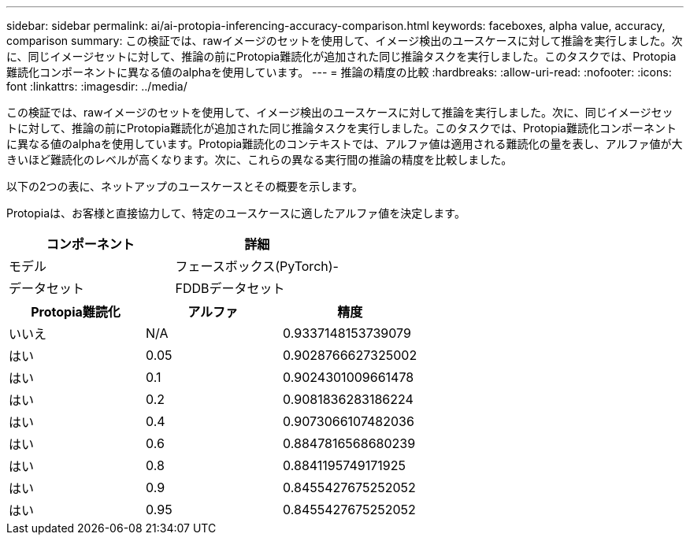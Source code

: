 ---
sidebar: sidebar 
permalink: ai/ai-protopia-inferencing-accuracy-comparison.html 
keywords: faceboxes, alpha value, accuracy, comparison 
summary: この検証では、rawイメージのセットを使用して、イメージ検出のユースケースに対して推論を実行しました。次に、同じイメージセットに対して、推論の前にProtopia難読化が追加された同じ推論タスクを実行しました。このタスクでは、Protopia難読化コンポーネントに異なる値のalphaを使用しています。 
---
= 推論の精度の比較
:hardbreaks:
:allow-uri-read: 
:nofooter: 
:icons: font
:linkattrs: 
:imagesdir: ../media/


[role="lead"]
この検証では、rawイメージのセットを使用して、イメージ検出のユースケースに対して推論を実行しました。次に、同じイメージセットに対して、推論の前にProtopia難読化が追加された同じ推論タスクを実行しました。このタスクでは、Protopia難読化コンポーネントに異なる値のalphaを使用しています。Protopia難読化のコンテキストでは、アルファ値は適用される難読化の量を表し、アルファ値が大きいほど難読化のレベルが高くなります。次に、これらの異なる実行間の推論の精度を比較しました。

以下の2つの表に、ネットアップのユースケースとその概要を示します。

Protopiaは、お客様と直接協力して、特定のユースケースに適したアルファ値を決定します。

|===
| コンポーネント | 詳細 


| モデル | フェースボックス(PyTorch)- 


| データセット | FDDBデータセット 
|===
|===
| Protopia難読化 | アルファ | 精度 


| いいえ | N/A | 0.9337148153739079 


| はい | 0.05 | 0.9028766627325002 


| はい | 0.1 | 0.9024301009661478 


| はい | 0.2 | 0.9081836283186224 


| はい | 0.4 | 0.9073066107482036 


| はい | 0.6 | 0.8847816568680239 


| はい | 0.8 | 0.8841195749171925 


| はい | 0.9 | 0.8455427675252052 


| はい | 0.95 | 0.8455427675252052 
|===